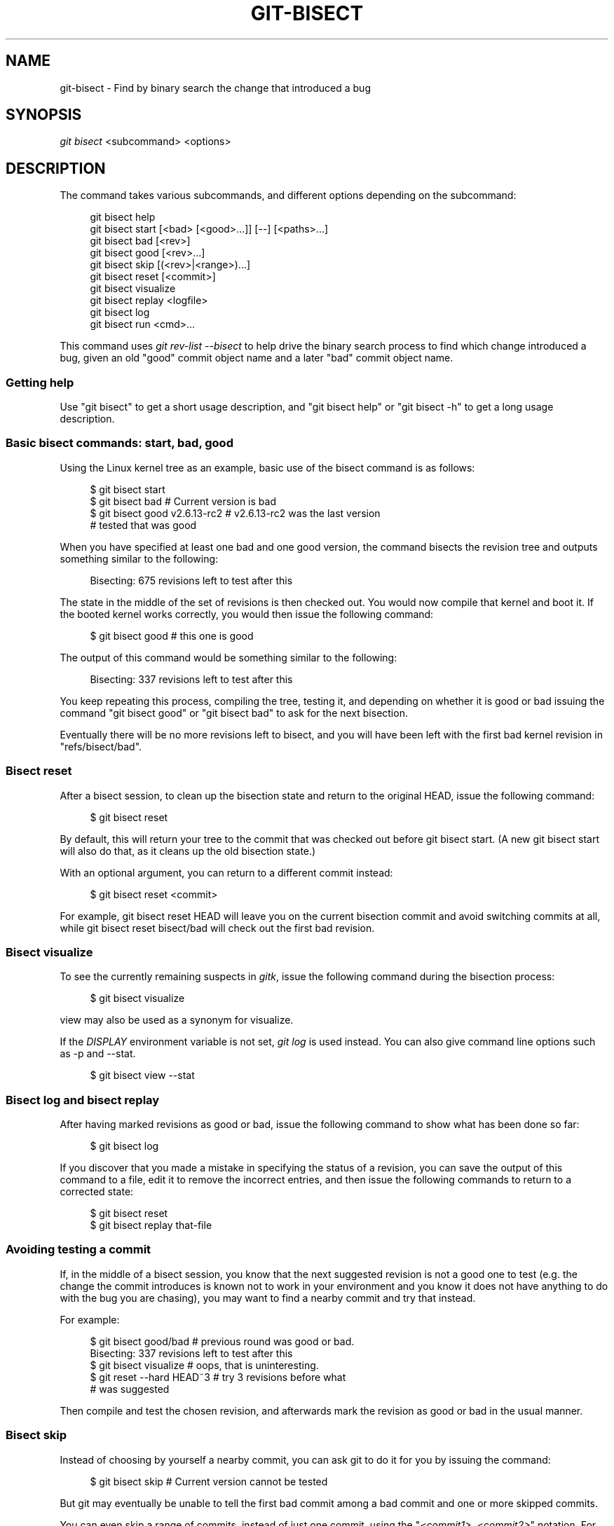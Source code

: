 '\" t
.\"     Title: git-bisect
.\"    Author: [FIXME: author] [see http://docbook.sf.net/el/author]
.\" Generator: DocBook XSL Stylesheets v1.75.2 <http://docbook.sf.net/>
.\"      Date: 03/23/2011
.\"    Manual: Git Manual
.\"    Source: Git 1.7.4.1.415.g5e839
.\"  Language: English
.\"
.TH "GIT\-BISECT" "1" "03/23/2011" "Git 1\&.7\&.4\&.1\&.415\&.g5e8" "Git Manual"
.\" -----------------------------------------------------------------
.\" * set default formatting
.\" -----------------------------------------------------------------
.\" disable hyphenation
.nh
.\" disable justification (adjust text to left margin only)
.ad l
.\" -----------------------------------------------------------------
.\" * MAIN CONTENT STARTS HERE *
.\" -----------------------------------------------------------------
.SH "NAME"
git-bisect \- Find by binary search the change that introduced a bug
.SH "SYNOPSIS"
.sp
\fIgit bisect\fR <subcommand> <options>
.SH "DESCRIPTION"
.sp
The command takes various subcommands, and different options depending on the subcommand:
.sp
.if n \{\
.RS 4
.\}
.nf
git bisect help
git bisect start [<bad> [<good>\&.\&.\&.]] [\-\-] [<paths>\&.\&.\&.]
git bisect bad [<rev>]
git bisect good [<rev>\&.\&.\&.]
git bisect skip [(<rev>|<range>)\&.\&.\&.]
git bisect reset [<commit>]
git bisect visualize
git bisect replay <logfile>
git bisect log
git bisect run <cmd>\&.\&.\&.
.fi
.if n \{\
.RE
.\}
.sp
This command uses \fIgit rev\-list \-\-bisect\fR to help drive the binary search process to find which change introduced a bug, given an old "good" commit object name and a later "bad" commit object name\&.
.SS "Getting help"
.sp
Use "git bisect" to get a short usage description, and "git bisect help" or "git bisect \-h" to get a long usage description\&.
.SS "Basic bisect commands: start, bad, good"
.sp
Using the Linux kernel tree as an example, basic use of the bisect command is as follows:
.sp
.if n \{\
.RS 4
.\}
.nf
$ git bisect start
$ git bisect bad                 # Current version is bad
$ git bisect good v2\&.6\&.13\-rc2    # v2\&.6\&.13\-rc2 was the last version
                                 # tested that was good
.fi
.if n \{\
.RE
.\}
.sp
.sp
When you have specified at least one bad and one good version, the command bisects the revision tree and outputs something similar to the following:
.sp
.if n \{\
.RS 4
.\}
.nf
Bisecting: 675 revisions left to test after this
.fi
.if n \{\
.RE
.\}
.sp
.sp
The state in the middle of the set of revisions is then checked out\&. You would now compile that kernel and boot it\&. If the booted kernel works correctly, you would then issue the following command:
.sp
.if n \{\
.RS 4
.\}
.nf
$ git bisect good                       # this one is good
.fi
.if n \{\
.RE
.\}
.sp
.sp
The output of this command would be something similar to the following:
.sp
.if n \{\
.RS 4
.\}
.nf
Bisecting: 337 revisions left to test after this
.fi
.if n \{\
.RE
.\}
.sp
.sp
You keep repeating this process, compiling the tree, testing it, and depending on whether it is good or bad issuing the command "git bisect good" or "git bisect bad" to ask for the next bisection\&.
.sp
Eventually there will be no more revisions left to bisect, and you will have been left with the first bad kernel revision in "refs/bisect/bad"\&.
.SS "Bisect reset"
.sp
After a bisect session, to clean up the bisection state and return to the original HEAD, issue the following command:
.sp
.if n \{\
.RS 4
.\}
.nf
$ git bisect reset
.fi
.if n \{\
.RE
.\}
.sp
.sp
By default, this will return your tree to the commit that was checked out before git bisect start\&. (A new git bisect start will also do that, as it cleans up the old bisection state\&.)
.sp
With an optional argument, you can return to a different commit instead:
.sp
.if n \{\
.RS 4
.\}
.nf
$ git bisect reset <commit>
.fi
.if n \{\
.RE
.\}
.sp
.sp
For example, git bisect reset HEAD will leave you on the current bisection commit and avoid switching commits at all, while git bisect reset bisect/bad will check out the first bad revision\&.
.SS "Bisect visualize"
.sp
To see the currently remaining suspects in \fIgitk\fR, issue the following command during the bisection process:
.sp
.if n \{\
.RS 4
.\}
.nf
$ git bisect visualize
.fi
.if n \{\
.RE
.\}
.sp
.sp
view may also be used as a synonym for visualize\&.
.sp
If the \fIDISPLAY\fR environment variable is not set, \fIgit log\fR is used instead\&. You can also give command line options such as \-p and \-\-stat\&.
.sp
.if n \{\
.RS 4
.\}
.nf
$ git bisect view \-\-stat
.fi
.if n \{\
.RE
.\}
.sp
.SS "Bisect log and bisect replay"
.sp
After having marked revisions as good or bad, issue the following command to show what has been done so far:
.sp
.if n \{\
.RS 4
.\}
.nf
$ git bisect log
.fi
.if n \{\
.RE
.\}
.sp
.sp
If you discover that you made a mistake in specifying the status of a revision, you can save the output of this command to a file, edit it to remove the incorrect entries, and then issue the following commands to return to a corrected state:
.sp
.if n \{\
.RS 4
.\}
.nf
$ git bisect reset
$ git bisect replay that\-file
.fi
.if n \{\
.RE
.\}
.sp
.SS "Avoiding testing a commit"
.sp
If, in the middle of a bisect session, you know that the next suggested revision is not a good one to test (e\&.g\&. the change the commit introduces is known not to work in your environment and you know it does not have anything to do with the bug you are chasing), you may want to find a nearby commit and try that instead\&.
.sp
For example:
.sp
.if n \{\
.RS 4
.\}
.nf
$ git bisect good/bad                   # previous round was good or bad\&.
Bisecting: 337 revisions left to test after this
$ git bisect visualize                  # oops, that is uninteresting\&.
$ git reset \-\-hard HEAD~3               # try 3 revisions before what
                                        # was suggested
.fi
.if n \{\
.RE
.\}
.sp
.sp
Then compile and test the chosen revision, and afterwards mark the revision as good or bad in the usual manner\&.
.SS "Bisect skip"
.sp
Instead of choosing by yourself a nearby commit, you can ask git to do it for you by issuing the command:
.sp
.if n \{\
.RS 4
.\}
.nf
$ git bisect skip                 # Current version cannot be tested
.fi
.if n \{\
.RE
.\}
.sp
.sp
But git may eventually be unable to tell the first bad commit among a bad commit and one or more skipped commits\&.
.sp
You can even skip a range of commits, instead of just one commit, using the "\fI<commit1>\fR\&.\&.\fI<commit2>\fR" notation\&. For example:
.sp
.if n \{\
.RS 4
.\}
.nf
$ git bisect skip v2\&.5\&.\&.v2\&.6
.fi
.if n \{\
.RE
.\}
.sp
.sp
This tells the bisect process that no commit after v2\&.5, up to and including v2\&.6, should be tested\&.
.sp
Note that if you also want to skip the first commit of the range you would issue the command:
.sp
.if n \{\
.RS 4
.\}
.nf
$ git bisect skip v2\&.5 v2\&.5\&.\&.v2\&.6
.fi
.if n \{\
.RE
.\}
.sp
.sp
This tells the bisect process that the commits between v2\&.5 included and v2\&.6 included should be skipped\&.
.SS "Cutting down bisection by giving more parameters to bisect start"
.sp
You can further cut down the number of trials, if you know what part of the tree is involved in the problem you are tracking down, by specifying path parameters when issuing the bisect start command:
.sp
.if n \{\
.RS 4
.\}
.nf
$ git bisect start \-\- arch/i386 include/asm\-i386
.fi
.if n \{\
.RE
.\}
.sp
.sp
If you know beforehand more than one good commit, you can narrow the bisect space down by specifying all of the good commits immediately after the bad commit when issuing the bisect start command:
.sp
.if n \{\
.RS 4
.\}
.nf
$ git bisect start v2\&.6\&.20\-rc6 v2\&.6\&.20\-rc4 v2\&.6\&.20\-rc1 \-\-
                   # v2\&.6\&.20\-rc6 is bad
                   # v2\&.6\&.20\-rc4 and v2\&.6\&.20\-rc1 are good
.fi
.if n \{\
.RE
.\}
.sp
.SS "Bisect run"
.sp
If you have a script that can tell if the current source code is good or bad, you can bisect by issuing the command:
.sp
.if n \{\
.RS 4
.\}
.nf
$ git bisect run my_script arguments
.fi
.if n \{\
.RE
.\}
.sp
.sp
Note that the script (my_script in the above example) should exit with code 0 if the current source code is good, and exit with a code between 1 and 127 (inclusive), except 125, if the current source code is bad\&.
.sp
Any other exit code will abort the bisect process\&. It should be noted that a program that terminates via "exit(\-1)" leaves $? = 255, (see the exit(3) manual page), as the value is chopped with "& 0377"\&.
.sp
The special exit code 125 should be used when the current source code cannot be tested\&. If the script exits with this code, the current revision will be skipped (see git bisect skip above)\&. 125 was chosen as the highest sensible value to use for this purpose, because 126 and 127 are used by POSIX shells to signal specific error status (127 is for command not found, 126 is for command found but not executable\-\-\-these details do not matter, as they are normal errors in the script, as far as "bisect run" is concerned)\&.
.sp
You may often find that during a bisect session you want to have temporary modifications (e\&.g\&. s/#define DEBUG 0/#define DEBUG 1/ in a header file, or "revision that does not have this commit needs this patch applied to work around another problem this bisection is not interested in") applied to the revision being tested\&.
.sp
To cope with such a situation, after the inner \fIgit bisect\fR finds the next revision to test, the script can apply the patch before compiling, run the real test, and afterwards decide if the revision (possibly with the needed patch) passed the test and then rewind the tree to the pristine state\&. Finally the script should exit with the status of the real test to let the "git bisect run" command loop determine the eventual outcome of the bisect session\&.
.SH "EXAMPLES"
.sp
.RS 4
.ie n \{\
\h'-04'\(bu\h'+03'\c
.\}
.el \{\
.sp -1
.IP \(bu 2.3
.\}
Automatically bisect a broken build between v1\&.2 and HEAD:
.sp
.if n \{\
.RS 4
.\}
.nf
$ git bisect start HEAD v1\&.2 \-\-      # HEAD is bad, v1\&.2 is good
$ git bisect run make                # "make" builds the app
.fi
.if n \{\
.RE
.\}
.sp
.RE
.sp
.RS 4
.ie n \{\
\h'-04'\(bu\h'+03'\c
.\}
.el \{\
.sp -1
.IP \(bu 2.3
.\}
Automatically bisect a test failure between origin and HEAD:
.sp
.if n \{\
.RS 4
.\}
.nf
$ git bisect start HEAD origin \-\-    # HEAD is bad, origin is good
$ git bisect run make test           # "make test" builds and tests
.fi
.if n \{\
.RE
.\}
.sp
.RE
.sp
.RS 4
.ie n \{\
\h'-04'\(bu\h'+03'\c
.\}
.el \{\
.sp -1
.IP \(bu 2.3
.\}
Automatically bisect a broken test case:
.sp
.if n \{\
.RS 4
.\}
.nf
$ cat ~/test\&.sh
#!/bin/sh
make || exit 125                     # this skips broken builds
~/check_test_case\&.sh                 # does the test case pass?
$ git bisect start HEAD HEAD~10 \-\-   # culprit is among the last 10
$ git bisect run ~/test\&.sh
.fi
.if n \{\
.RE
.\}
.sp
Here we use a "test\&.sh" custom script\&. In this script, if "make" fails, we skip the current commit\&. "check_test_case\&.sh" should "exit 0" if the test case passes, and "exit 1" otherwise\&.
.sp
It is safer if both "test\&.sh" and "check_test_case\&.sh" are outside the repository to prevent interactions between the bisect, make and test processes and the scripts\&.
.RE
.sp
.RS 4
.ie n \{\
\h'-04'\(bu\h'+03'\c
.\}
.el \{\
.sp -1
.IP \(bu 2.3
.\}
Automatically bisect with temporary modifications (hot\-fix):
.sp
.if n \{\
.RS 4
.\}
.nf
$ cat ~/test\&.sh
#!/bin/sh

# tweak the working tree by merging the hot\-fix branch
# and then attempt a build
if      git merge \-\-no\-commit hot\-fix &&
        make
then
        # run project specific test and report its status
        ~/check_test_case\&.sh
        status=$?
else
        # tell the caller this is untestable
        status=125
fi

# undo the tweak to allow clean flipping to the next commit
git reset \-\-hard

# return control
exit $status
.fi
.if n \{\
.RE
.\}
.sp
This applies modifications from a hot\-fix branch before each test run, e\&.g\&. in case your build or test environment changed so that older revisions may need a fix which newer ones have already\&. (Make sure the hot\-fix branch is based off a commit which is contained in all revisions which you are bisecting, so that the merge does not pull in too much, or use
git cherry\-pick
instead of
git merge\&.)
.RE
.sp
.RS 4
.ie n \{\
\h'-04'\(bu\h'+03'\c
.\}
.el \{\
.sp -1
.IP \(bu 2.3
.\}
Automatically bisect a broken test case:
.sp
.if n \{\
.RS 4
.\}
.nf
$ git bisect start HEAD HEAD~10 \-\-   # culprit is among the last 10
$ git bisect run sh \-c "make || exit 125; ~/check_test_case\&.sh"
.fi
.if n \{\
.RE
.\}
.sp
This shows that you can do without a run script if you write the test on a single line\&.
.RE
.SH "SEE ALSO"
.sp
\m[blue]\fBFighting regressions with git bisect\fR\m[]\&\s-2\u[1]\d\s+2, \fBgit-blame\fR(1)\&.
.SH "GIT"
.sp
Part of the \fBgit\fR(1) suite
.SH "NOTES"
.IP " 1." 4
Fighting regressions with git bisect
.RS 4
\%http://www.kernel.org/pub/software/scm/git/docs/git-bisect-lk2009.html
.RE
